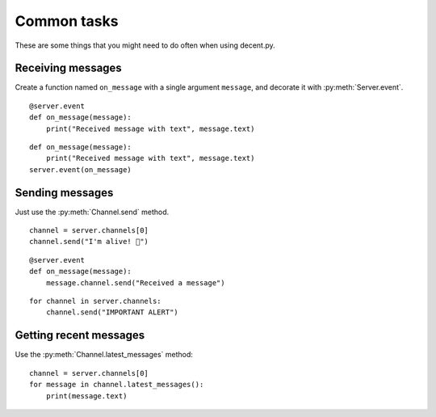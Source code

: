 ############
Common tasks
############

These are some things that you might need to do often when using decent.py.


Receiving messages
^^^^^^^^^^^^^^^^^^

Create a function named ``on_message`` with a single argument ``message``, and
decorate it with :py:meth:`Server.event`. ::

    @server.event
    def on_message(message):
        print("Received message with text", message.text)

::

    def on_message(message):
        print("Received message with text", message.text)
    server.event(on_message)


Sending messages
^^^^^^^^^^^^^^^^

Just use the :py:meth:`Channel.send` method. ::


    channel = server.channels[0]
    channel.send("I'm alive! 🎉")

::

    @server.event
    def on_message(message):
        message.channel.send("Received a message")

::

    for channel in server.channels:
        channel.send("IMPORTANT ALERT")


Getting recent messages
^^^^^^^^^^^^^^^^^^^^^^^

Use the :py:meth:`Channel.latest_messages` method::

    channel = server.channels[0]
    for message in channel.latest_messages():
        print(message.text)
